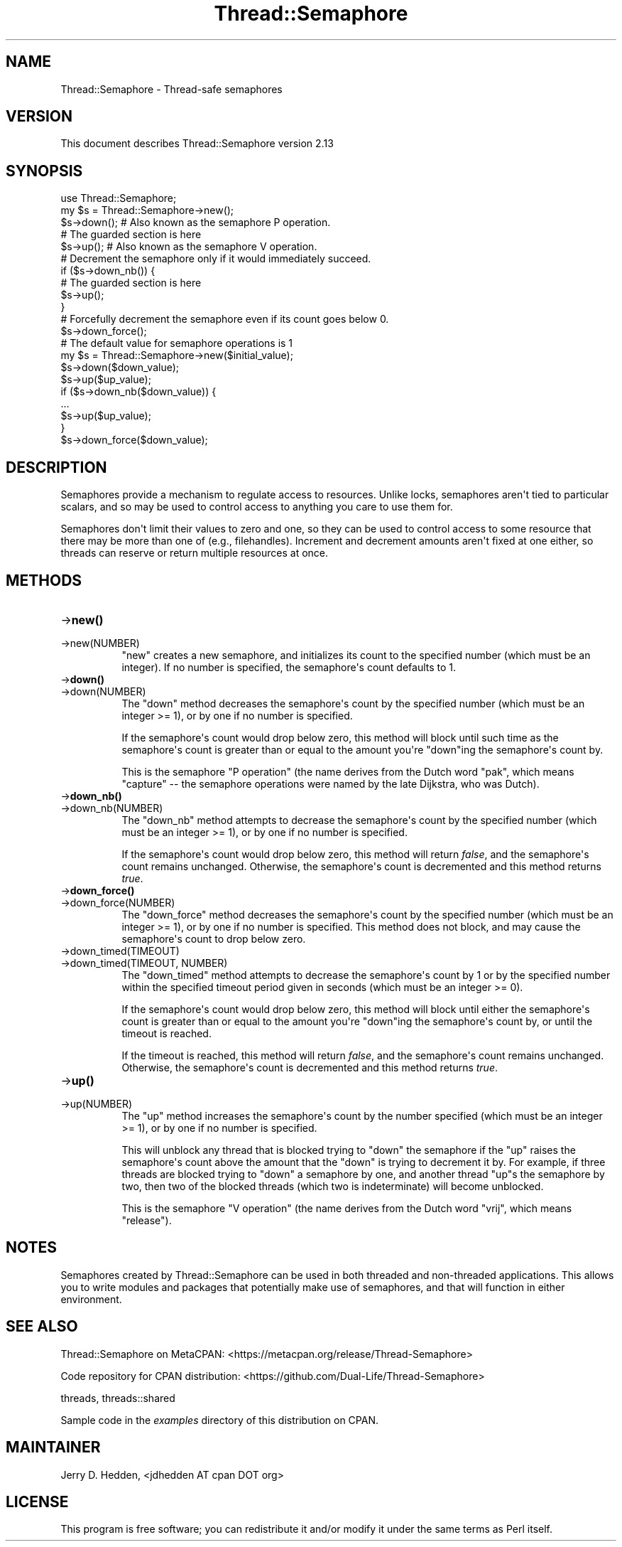.\" -*- mode: troff; coding: utf-8 -*-
.\" Automatically generated by Pod::Man v6.0.2 (Pod::Simple 3.45)
.\"
.\" Standard preamble:
.\" ========================================================================
.de Sp \" Vertical space (when we can't use .PP)
.if t .sp .5v
.if n .sp
..
.de Vb \" Begin verbatim text
.ft CW
.nf
.ne \\$1
..
.de Ve \" End verbatim text
.ft R
.fi
..
.\" \*(C` and \*(C' are quotes in nroff, nothing in troff, for use with C<>.
.ie n \{\
.    ds C` ""
.    ds C' ""
'br\}
.el\{\
.    ds C`
.    ds C'
'br\}
.\"
.\" Escape single quotes in literal strings from groff's Unicode transform.
.ie \n(.g .ds Aq \(aq
.el       .ds Aq '
.\"
.\" If the F register is >0, we'll generate index entries on stderr for
.\" titles (.TH), headers (.SH), subsections (.SS), items (.Ip), and index
.\" entries marked with X<> in POD.  Of course, you'll have to process the
.\" output yourself in some meaningful fashion.
.\"
.\" Avoid warning from groff about undefined register 'F'.
.de IX
..
.nr rF 0
.if \n(.g .if rF .nr rF 1
.if (\n(rF:(\n(.g==0)) \{\
.    if \nF \{\
.        de IX
.        tm Index:\\$1\t\\n%\t"\\$2"
..
.        if !\nF==2 \{\
.            nr % 0
.            nr F 2
.        \}
.    \}
.\}
.rr rF
.\"
.\" Required to disable full justification in groff 1.23.0.
.if n .ds AD l
.\" ========================================================================
.\"
.IX Title "Thread::Semaphore 3"
.TH Thread::Semaphore 3 2025-05-28 "perl v5.41.13" "Perl Programmers Reference Guide"
.\" For nroff, turn off justification.  Always turn off hyphenation; it makes
.\" way too many mistakes in technical documents.
.if n .ad l
.nh
.SH NAME
Thread::Semaphore \- Thread\-safe semaphores
.SH VERSION
.IX Header "VERSION"
This document describes Thread::Semaphore version 2.13
.SH SYNOPSIS
.IX Header "SYNOPSIS"
.Vb 5
\&    use Thread::Semaphore;
\&    my $s = Thread::Semaphore\->new();
\&    $s\->down();   # Also known as the semaphore P operation.
\&    # The guarded section is here
\&    $s\->up();     # Also known as the semaphore V operation.
\&
\&    # Decrement the semaphore only if it would immediately succeed.
\&    if ($s\->down_nb()) {
\&        # The guarded section is here
\&        $s\->up();
\&    }
\&
\&    # Forcefully decrement the semaphore even if its count goes below 0.
\&    $s\->down_force();
\&
\&    # The default value for semaphore operations is 1
\&    my $s = Thread::Semaphore\->new($initial_value);
\&    $s\->down($down_value);
\&    $s\->up($up_value);
\&    if ($s\->down_nb($down_value)) {
\&        ...
\&        $s\->up($up_value);
\&    }
\&    $s\->down_force($down_value);
.Ve
.SH DESCRIPTION
.IX Header "DESCRIPTION"
Semaphores provide a mechanism to regulate access to resources.  Unlike
locks, semaphores aren\*(Aqt tied to particular scalars, and so may be used to
control access to anything you care to use them for.
.PP
Semaphores don\*(Aqt limit their values to zero and one, so they can be used to
control access to some resource that there may be more than one of (e.g.,
filehandles).  Increment and decrement amounts aren\*(Aqt fixed at one either,
so threads can reserve or return multiple resources at once.
.SH METHODS
.IX Header "METHODS"
.IP \->\fBnew()\fR 8
.IX Item "->new()"
.PD 0
.IP \->new(NUMBER) 8
.IX Item "->new(NUMBER)"
.PD
\&\f(CW\*(C`new\*(C'\fR creates a new semaphore, and initializes its count to the specified
number (which must be an integer).  If no number is specified, the
semaphore\*(Aqs count defaults to 1.
.IP \->\fBdown()\fR 8
.IX Item "->down()"
.PD 0
.IP \->down(NUMBER) 8
.IX Item "->down(NUMBER)"
.PD
The \f(CW\*(C`down\*(C'\fR method decreases the semaphore\*(Aqs count by the specified number
(which must be an integer >= 1), or by one if no number is specified.
.Sp
If the semaphore\*(Aqs count would drop below zero, this method will block
until such time as the semaphore\*(Aqs count is greater than or equal to the
amount you\*(Aqre \f(CW\*(C`down\*(C'\fRing the semaphore\*(Aqs count by.
.Sp
This is the semaphore "P operation" (the name derives from the Dutch
word "pak", which means "capture" \-\- the semaphore operations were
named by the late Dijkstra, who was Dutch).
.IP \->\fBdown_nb()\fR 8
.IX Item "->down_nb()"
.PD 0
.IP \->down_nb(NUMBER) 8
.IX Item "->down_nb(NUMBER)"
.PD
The \f(CW\*(C`down_nb\*(C'\fR method attempts to decrease the semaphore\*(Aqs count by the
specified number (which must be an integer >= 1), or by one if no number
is specified.
.Sp
If the semaphore\*(Aqs count would drop below zero, this method will return
\&\fIfalse\fR, and the semaphore\*(Aqs count remains unchanged.  Otherwise, the
semaphore\*(Aqs count is decremented and this method returns \fItrue\fR.
.IP \->\fBdown_force()\fR 8
.IX Item "->down_force()"
.PD 0
.IP \->down_force(NUMBER) 8
.IX Item "->down_force(NUMBER)"
.PD
The \f(CW\*(C`down_force\*(C'\fR method decreases the semaphore\*(Aqs count by the specified
number (which must be an integer >= 1), or by one if no number is specified.
This method does not block, and may cause the semaphore\*(Aqs count to drop
below zero.
.IP \->down_timed(TIMEOUT) 8
.IX Item "->down_timed(TIMEOUT)"
.PD 0
.IP "\->down_timed(TIMEOUT, NUMBER)" 8
.IX Item "->down_timed(TIMEOUT, NUMBER)"
.PD
The \f(CW\*(C`down_timed\*(C'\fR method attempts to decrease the semaphore\*(Aqs count by 1
or by the specified number within the specified timeout period given in
seconds (which must be an integer >= 0).
.Sp
If the semaphore\*(Aqs count would drop below zero, this method will block
until either the semaphore\*(Aqs count is greater than or equal to the
amount you\*(Aqre \f(CW\*(C`down\*(C'\fRing the semaphore\*(Aqs count by, or until the timeout is
reached.
.Sp
If the timeout is reached, this method will return \fIfalse\fR, and the
semaphore\*(Aqs count remains unchanged.  Otherwise, the semaphore\*(Aqs count is
decremented and this method returns \fItrue\fR.
.IP \->\fBup()\fR 8
.IX Item "->up()"
.PD 0
.IP \->up(NUMBER) 8
.IX Item "->up(NUMBER)"
.PD
The \f(CW\*(C`up\*(C'\fR method increases the semaphore\*(Aqs count by the number specified
(which must be an integer >= 1), or by one if no number is specified.
.Sp
This will unblock any thread that is blocked trying to \f(CW\*(C`down\*(C'\fR the
semaphore if the \f(CW\*(C`up\*(C'\fR raises the semaphore\*(Aqs count above the amount that
the \f(CW\*(C`down\*(C'\fR is trying to decrement it by.  For example, if three threads
are blocked trying to \f(CW\*(C`down\*(C'\fR a semaphore by one, and another thread \f(CW\*(C`up\*(C'\fRs
the semaphore by two, then two of the blocked threads (which two is
indeterminate) will become unblocked.
.Sp
This is the semaphore "V operation" (the name derives from the Dutch
word "vrij", which means "release").
.SH NOTES
.IX Header "NOTES"
Semaphores created by Thread::Semaphore can be used in both threaded and
non\-threaded applications.  This allows you to write modules and packages
that potentially make use of semaphores, and that will function in either
environment.
.SH "SEE ALSO"
.IX Header "SEE ALSO"
Thread::Semaphore on MetaCPAN:
<https://metacpan.org/release/Thread\-Semaphore>
.PP
Code repository for CPAN distribution:
<https://github.com/Dual\-Life/Thread\-Semaphore>
.PP
threads, threads::shared
.PP
Sample code in the \fIexamples\fR directory of this distribution on CPAN.
.SH MAINTAINER
.IX Header "MAINTAINER"
Jerry D. Hedden, <jdhedden\ AT\ cpan\ DOT\ org>
.SH LICENSE
.IX Header "LICENSE"
This program is free software; you can redistribute it and/or modify it under
the same terms as Perl itself.
